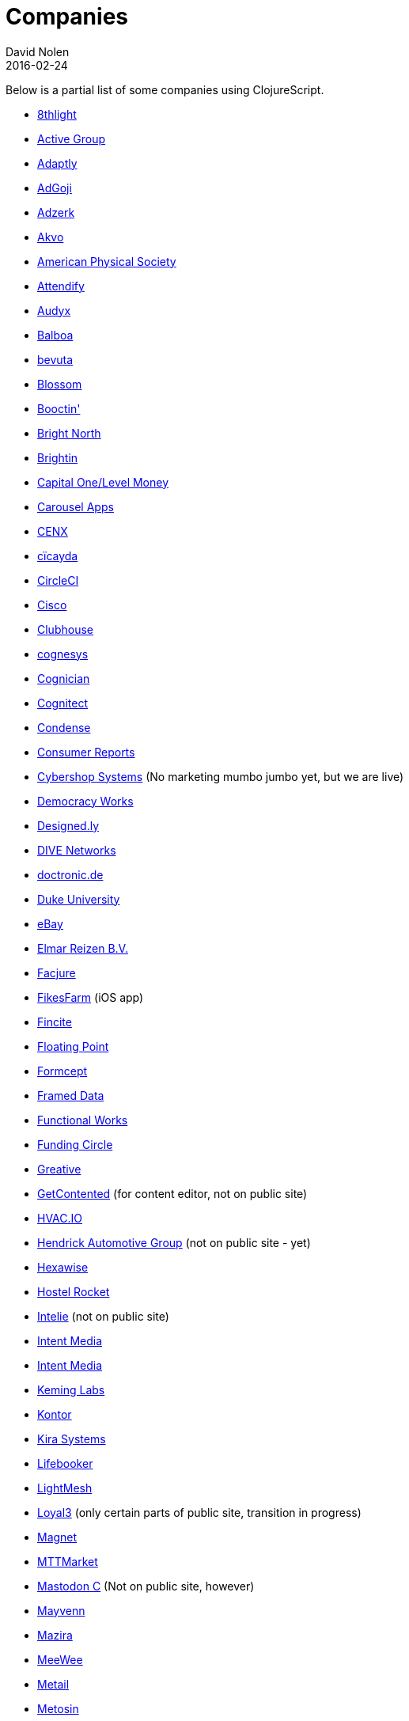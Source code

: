 = Companies
David Nolen
2016-02-24
:type: community
:toc: macro
:icons: font

Below is a partial list of some companies using ClojureScript. 

* http://www.8thlight.com[8thlight]
* http://www.active-group.de/[Active Group]
* http://www.adaptly.com[Adaptly]
* http://www.adgoji.com[AdGoji]
* http://adzerk.com/[Adzerk]
* http://akvo.org/[Akvo]
* https://journals.aps.org/[American Physical Society]
* https://attendify.com/[Attendify]
* http://audio.audyx.com/[Audyx]
* https://www.balboa.io[Balboa]
* http://www.bevuta.com/[bevuta]
* https://www.blossom.co[Blossom]
* https://en.booctin.com[Booctin']
* http://www.brightnorth.co.uk[Bright North]
* https://www.brightin.nl[Brightin]
* http://levelmoney.com[Capital One/Level Money]
* https://carouselapps.com/[Carousel Apps]
* http://www.cenx.com[CENX]
* http://cicayda.com/[cïcayda]
* https://circleci.com[CircleCI]
* http://www.threatgrid.com[Cisco]
* https://clubhouse.io[Clubhouse]
* http://www.cognesys.de[cognesys]
* https://www.cognician.com[Cognician]
* http://cognitect.com[Cognitect]
* http://www.condense.com.au/[Condense]
* http://www.consumerreports.org/[Consumer Reports]
* http://www.cybershopsystems.com[Cybershop Systems] (No marketing mumbo jumbo yet, but we are live)
* http://democracy.works/[Democracy Works]
* http://designed.ly/[Designed.ly]
* http://dive-networks.com[DIVE Networks]
* http://www.doctronic.de[doctronic.de]
* https://scholars.duke.edu[Duke University]
* http://www.ebay.com[eBay]
* http://www.vakantiediscounter.nl[Elmar Reizen B.V.]
* http://www.facjure.com[Facjure]
* http://fikesfarm.com/cc/[FikesFarm] (iOS app)
* http://fincite.com[Fincite]
* https://floatingpoint.io/[Floating Point]
* http://www.formcept.com/[Formcept]
* http://framed.io[Framed Data]
* https://jobs.functionalworks.com[Functional Works]
* https://www.fundingcircle.com[Funding Circle]
* https://greative.jp/[Greative]
* http://www.getcontented.com.au[GetContented] (for content editor, not on public site)
* https://hvac.io[HVAC.IO]
* http://www.hendrickauto.com[Hendrick Automotive Group] (not on public site - yet)
* http://hexawise.com/[Hexawise]
* https://hostelrocket.com[Hostel Rocket]
* http://www.intelie.com.br[Intelie] (not on public site)
* http://intentmedia.com[Intent Media]
* https://juxt.pro[Intent Media]
* https://keminglabs.com[Keming Labs]
* https://www.kontor.com[Kontor]
* https://kirasystems.com[Kira Systems]
* https://lifebooker.com[Lifebooker]
* http://lightmesh.com[LightMesh]
* https://www.loyal3.com/[Loyal3] (only certain parts of public site, transition in progress)
* https://www.magnet.coop[Magnet]
* http://www.mttmarket.com/[MTTMarket]
* http://www.mastodonc.com/[Mastodon C] (Not on public site, however)
* https://welcome.mayvenn.com/hello[Mayvenn]
* https://mazira.com/[Mazira]
* https://what.meewee.com[MeeWee]
* http://metail.com/[Metail]
* http://www.metosin.fi[Metosin]
* https://modnakasta.ua/[modnaKasta]
* http://www.mphasis.com/[Mphasis]
* http://welcome.thenavisway.com/[NAVIS]
* http://www.nemcv.com/[NemCV] - http://www.zubairquraishi.com/zubairquraishi/case-study---nemcv.html[Details]
* https://nextjournal.com[Nextjournal]
* https://nubank.com.br[Nubank]
* https://nukomeet.com[Nukomeet]
* http://numerical.co.nz[Numerical Brass Computing]
* http://obsidian-innovations.com/[Obsidian Innovations]
* https://omnimemory.com/[Omnimemory]
* http://company.ona.io[Ona]
* https://opensensors.io/[OpenSensors]
* https://oursky.com[Oursky]
* http://www.outpace.com/[Outpace]
* http://www.pros.com/[PROS]
* https://paddleguru.com[PaddleGuru]
* http://pandanet-igs.com/[Pandanet]
* http://postspectacular.com/[PostSpectacular]
* https://precursorapp.com/[Precursor]
* http://getprismatic.com/home[Prismatic]
* https://www.purposefly.com/[PurposeFly]
* http://qficonsulting.com[QFI Consulting LLP]
* https://racehubhq.com[RaceHub]
* https://rackspace.com[Rackspace]
* http://www.radi8.co.uk[Radi8.co.uk]
* https://www.recurse.com[Recurse Center]
* http://www.redradix.com[Redradix]
* http://rentpath.com/[RentPath]
* https://www.repairtechsolutions.com/[RepairTech]
* http://www.roomstorm.com[Roomstorm]
* http://scivera.com[SciVera] (Not on public site, however)
* http://serenova.com[Serenova]
* http://www.shareablee.com[Shareablee]
* http://www.sinapsi.com/[Sinapsi]
* http://sistemimoderni.com[Sistemi Moderni]
* http://www.smartchecker.de/[SmartChecker]
* http://smeebi.com[Smeebi]
* https://smxemail.com/[SMX] (Not on public site, however)
* http://socialsuperstore.com[Social Superstore]
* http://www.solita.fi/in-english/[Solita]
* http://www.sparrho.com[Sparrho]
* https://status.im/[Status]
* https://www.studyflow.nl[Studyflow]
* https://www.style.com/[Style.com]
* https://shop.stylefruits.de[stylefruits]
* http://suprematic.net[Suprematic]
* http://open.mediaexpress.reuters.com[Thomson Reuters]
* http://www.twosigma.com[Two Sigma]
* http://www.uhn.ca/[University Health Network]
* http://www.upworthy.com[Upworthy]
* http://www.uswitch.com[uSwitch]
* https://www.vincit.com[Vincit]
* http://vitallabs.co[Vital Labs]
* https://workframe.com[Workframe]
* http://yetanalytics.com[Yet Analytics]
* http://xnlogic.com[XN Logic]
* https://www.zenfinance.com.br/[Zen Finance]
* http://zensight.co/[Zensight]
* http://zignal.co/[Zignal]
* http://devblog.zimpler.com/blog/2015/08/12/clojurescript-from-zero-to-production-part-1/[Zimpler]
